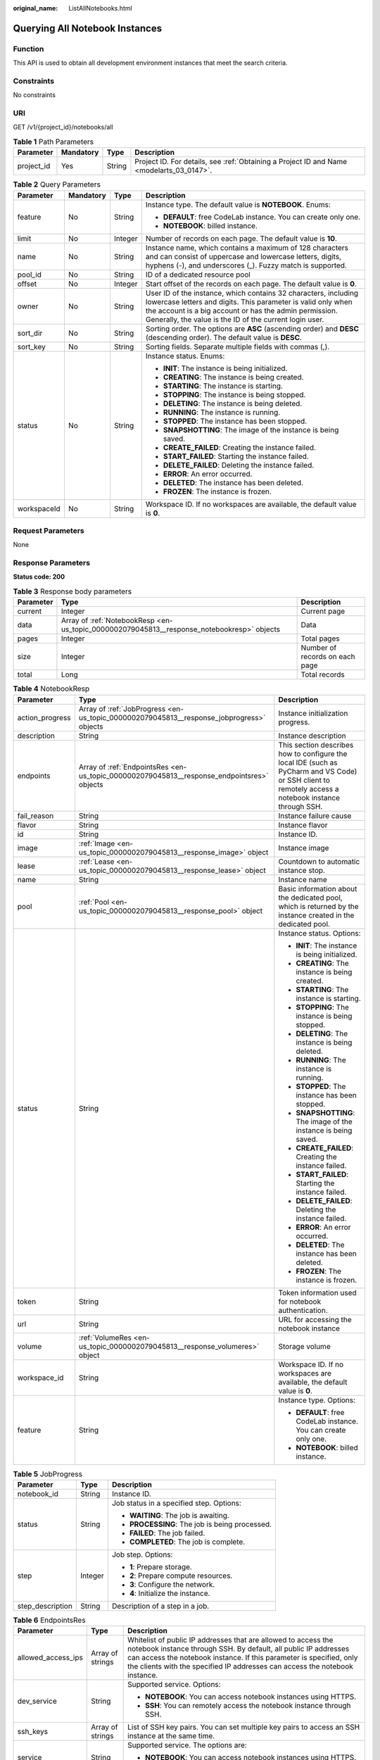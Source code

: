 :original_name: ListAllNotebooks.html

.. _ListAllNotebooks:

Querying All Notebook Instances
===============================

Function
--------

This API is used to obtain all development environment instances that meet the search criteria.

Constraints
-----------

No constraints

URI
---

GET /v1/{project_id}/notebooks/all

.. table:: **Table 1** Path Parameters

   +------------+-----------+--------+------------------------------------------------------------------------------------------+
   | Parameter  | Mandatory | Type   | Description                                                                              |
   +============+===========+========+==========================================================================================+
   | project_id | Yes       | String | Project ID. For details, see :ref:`Obtaining a Project ID and Name <modelarts_03_0147>`. |
   +------------+-----------+--------+------------------------------------------------------------------------------------------+

.. table:: **Table 2** Query Parameters

   +-----------------+-----------------+-----------------+------------------------------------------------------------------------------------------------------------------------------------------------------------------------------------------------------------------------------------------------------+
   | Parameter       | Mandatory       | Type            | Description                                                                                                                                                                                                                                          |
   +=================+=================+=================+======================================================================================================================================================================================================================================================+
   | feature         | No              | String          | Instance type. The default value is **NOTEBOOK**. Enums:                                                                                                                                                                                             |
   |                 |                 |                 |                                                                                                                                                                                                                                                      |
   |                 |                 |                 | -  **DEFAULT**: free CodeLab instance. You can create only one.                                                                                                                                                                                      |
   |                 |                 |                 |                                                                                                                                                                                                                                                      |
   |                 |                 |                 | -  **NOTEBOOK**: billed instance.                                                                                                                                                                                                                    |
   +-----------------+-----------------+-----------------+------------------------------------------------------------------------------------------------------------------------------------------------------------------------------------------------------------------------------------------------------+
   | limit           | No              | Integer         | Number of records on each page. The default value is **10**.                                                                                                                                                                                         |
   +-----------------+-----------------+-----------------+------------------------------------------------------------------------------------------------------------------------------------------------------------------------------------------------------------------------------------------------------+
   | name            | No              | String          | Instance name, which contains a maximum of 128 characters and can consist of uppercase and lowercase letters, digits, hyphens (-), and underscores (_). Fuzzy match is supported.                                                                    |
   +-----------------+-----------------+-----------------+------------------------------------------------------------------------------------------------------------------------------------------------------------------------------------------------------------------------------------------------------+
   | pool_id         | No              | String          | ID of a dedicated resource pool                                                                                                                                                                                                                      |
   +-----------------+-----------------+-----------------+------------------------------------------------------------------------------------------------------------------------------------------------------------------------------------------------------------------------------------------------------+
   | offset          | No              | Integer         | Start offset of the records on each page. The default value is **0**.                                                                                                                                                                                |
   +-----------------+-----------------+-----------------+------------------------------------------------------------------------------------------------------------------------------------------------------------------------------------------------------------------------------------------------------+
   | owner           | No              | String          | User ID of the instance, which contains 32 characters, including lowercase letters and digits. This parameter is valid only when the account is a big account or has the admin permission. Generally, the value is the ID of the current login user. |
   +-----------------+-----------------+-----------------+------------------------------------------------------------------------------------------------------------------------------------------------------------------------------------------------------------------------------------------------------+
   | sort_dir        | No              | String          | Sorting order. The options are **ASC** (ascending order) and **DESC** (descending order). The default value is **DESC**.                                                                                                                             |
   +-----------------+-----------------+-----------------+------------------------------------------------------------------------------------------------------------------------------------------------------------------------------------------------------------------------------------------------------+
   | sort_key        | No              | String          | Sorting fields. Separate multiple fields with commas (,).                                                                                                                                                                                            |
   +-----------------+-----------------+-----------------+------------------------------------------------------------------------------------------------------------------------------------------------------------------------------------------------------------------------------------------------------+
   | status          | No              | String          | Instance status. Enums:                                                                                                                                                                                                                              |
   |                 |                 |                 |                                                                                                                                                                                                                                                      |
   |                 |                 |                 | -  **INIT**: The instance is being initialized.                                                                                                                                                                                                      |
   |                 |                 |                 |                                                                                                                                                                                                                                                      |
   |                 |                 |                 | -  **CREATING**: The instance is being created.                                                                                                                                                                                                      |
   |                 |                 |                 |                                                                                                                                                                                                                                                      |
   |                 |                 |                 | -  **STARTING**: The instance is starting.                                                                                                                                                                                                           |
   |                 |                 |                 |                                                                                                                                                                                                                                                      |
   |                 |                 |                 | -  **STOPPING**: The instance is being stopped.                                                                                                                                                                                                      |
   |                 |                 |                 |                                                                                                                                                                                                                                                      |
   |                 |                 |                 | -  **DELETING**: The instance is being deleted.                                                                                                                                                                                                      |
   |                 |                 |                 |                                                                                                                                                                                                                                                      |
   |                 |                 |                 | -  **RUNNING**: The instance is running.                                                                                                                                                                                                             |
   |                 |                 |                 |                                                                                                                                                                                                                                                      |
   |                 |                 |                 | -  **STOPPED**: The instance has been stopped.                                                                                                                                                                                                       |
   |                 |                 |                 |                                                                                                                                                                                                                                                      |
   |                 |                 |                 | -  **SNAPSHOTTING**: The image of the instance is being saved.                                                                                                                                                                                       |
   |                 |                 |                 |                                                                                                                                                                                                                                                      |
   |                 |                 |                 | -  **CREATE_FAILED**: Creating the instance failed.                                                                                                                                                                                                  |
   |                 |                 |                 |                                                                                                                                                                                                                                                      |
   |                 |                 |                 | -  **START_FAILED**: Starting the instance failed.                                                                                                                                                                                                   |
   |                 |                 |                 |                                                                                                                                                                                                                                                      |
   |                 |                 |                 | -  **DELETE_FAILED**: Deleting the instance failed.                                                                                                                                                                                                  |
   |                 |                 |                 |                                                                                                                                                                                                                                                      |
   |                 |                 |                 | -  **ERROR**: An error occurred.                                                                                                                                                                                                                     |
   |                 |                 |                 |                                                                                                                                                                                                                                                      |
   |                 |                 |                 | -  **DELETED**: The instance has been deleted.                                                                                                                                                                                                       |
   |                 |                 |                 |                                                                                                                                                                                                                                                      |
   |                 |                 |                 | -  **FROZEN**: The instance is frozen.                                                                                                                                                                                                               |
   +-----------------+-----------------+-----------------+------------------------------------------------------------------------------------------------------------------------------------------------------------------------------------------------------------------------------------------------------+
   | workspaceId     | No              | String          | Workspace ID. If no workspaces are available, the default value is **0**.                                                                                                                                                                            |
   +-----------------+-----------------+-----------------+------------------------------------------------------------------------------------------------------------------------------------------------------------------------------------------------------------------------------------------------------+

Request Parameters
------------------

None

Response Parameters
-------------------

**Status code: 200**

.. table:: **Table 3** Response body parameters

   +-----------+--------------------------------------------------------------------------------------------+--------------------------------+
   | Parameter | Type                                                                                       | Description                    |
   +===========+============================================================================================+================================+
   | current   | Integer                                                                                    | Current page                   |
   +-----------+--------------------------------------------------------------------------------------------+--------------------------------+
   | data      | Array of :ref:`NotebookResp <en-us_topic_0000002079045813__response_notebookresp>` objects | Data                           |
   +-----------+--------------------------------------------------------------------------------------------+--------------------------------+
   | pages     | Integer                                                                                    | Total pages                    |
   +-----------+--------------------------------------------------------------------------------------------+--------------------------------+
   | size      | Integer                                                                                    | Number of records on each page |
   +-----------+--------------------------------------------------------------------------------------------+--------------------------------+
   | total     | Long                                                                                       | Total records                  |
   +-----------+--------------------------------------------------------------------------------------------+--------------------------------+

.. _en-us_topic_0000002079045813__response_notebookresp:

.. table:: **Table 4** NotebookResp

   +-----------------------+--------------------------------------------------------------------------------------------+-------------------------------------------------------------------------------------------------------------------------------------------------------+
   | Parameter             | Type                                                                                       | Description                                                                                                                                           |
   +=======================+============================================================================================+=======================================================================================================================================================+
   | action_progress       | Array of :ref:`JobProgress <en-us_topic_0000002079045813__response_jobprogress>` objects   | Instance initialization progress.                                                                                                                     |
   +-----------------------+--------------------------------------------------------------------------------------------+-------------------------------------------------------------------------------------------------------------------------------------------------------+
   | description           | String                                                                                     | Instance description                                                                                                                                  |
   +-----------------------+--------------------------------------------------------------------------------------------+-------------------------------------------------------------------------------------------------------------------------------------------------------+
   | endpoints             | Array of :ref:`EndpointsRes <en-us_topic_0000002079045813__response_endpointsres>` objects | This section describes how to configure the local IDE (such as PyCharm and VS Code) or SSH client to remotely access a notebook instance through SSH. |
   +-----------------------+--------------------------------------------------------------------------------------------+-------------------------------------------------------------------------------------------------------------------------------------------------------+
   | fail_reason           | String                                                                                     | Instance failure cause                                                                                                                                |
   +-----------------------+--------------------------------------------------------------------------------------------+-------------------------------------------------------------------------------------------------------------------------------------------------------+
   | flavor                | String                                                                                     | Instance flavor                                                                                                                                       |
   +-----------------------+--------------------------------------------------------------------------------------------+-------------------------------------------------------------------------------------------------------------------------------------------------------+
   | id                    | String                                                                                     | Instance ID.                                                                                                                                          |
   +-----------------------+--------------------------------------------------------------------------------------------+-------------------------------------------------------------------------------------------------------------------------------------------------------+
   | image                 | :ref:`Image <en-us_topic_0000002079045813__response_image>` object                         | Instance image                                                                                                                                        |
   +-----------------------+--------------------------------------------------------------------------------------------+-------------------------------------------------------------------------------------------------------------------------------------------------------+
   | lease                 | :ref:`Lease <en-us_topic_0000002079045813__response_lease>` object                         | Countdown to automatic instance stop.                                                                                                                 |
   +-----------------------+--------------------------------------------------------------------------------------------+-------------------------------------------------------------------------------------------------------------------------------------------------------+
   | name                  | String                                                                                     | Instance name                                                                                                                                         |
   +-----------------------+--------------------------------------------------------------------------------------------+-------------------------------------------------------------------------------------------------------------------------------------------------------+
   | pool                  | :ref:`Pool <en-us_topic_0000002079045813__response_pool>` object                           | Basic information about the dedicated pool, which is returned by the instance created in the dedicated pool.                                          |
   +-----------------------+--------------------------------------------------------------------------------------------+-------------------------------------------------------------------------------------------------------------------------------------------------------+
   | status                | String                                                                                     | Instance status. Options:                                                                                                                             |
   |                       |                                                                                            |                                                                                                                                                       |
   |                       |                                                                                            | -  **INIT**: The instance is being initialized.                                                                                                       |
   |                       |                                                                                            |                                                                                                                                                       |
   |                       |                                                                                            | -  **CREATING**: The instance is being created.                                                                                                       |
   |                       |                                                                                            |                                                                                                                                                       |
   |                       |                                                                                            | -  **STARTING**: The instance is starting.                                                                                                            |
   |                       |                                                                                            |                                                                                                                                                       |
   |                       |                                                                                            | -  **STOPPING**: The instance is being stopped.                                                                                                       |
   |                       |                                                                                            |                                                                                                                                                       |
   |                       |                                                                                            | -  **DELETING**: The instance is being deleted.                                                                                                       |
   |                       |                                                                                            |                                                                                                                                                       |
   |                       |                                                                                            | -  **RUNNING**: The instance is running.                                                                                                              |
   |                       |                                                                                            |                                                                                                                                                       |
   |                       |                                                                                            | -  **STOPPED**: The instance has been stopped.                                                                                                        |
   |                       |                                                                                            |                                                                                                                                                       |
   |                       |                                                                                            | -  **SNAPSHOTTING**: The image of the instance is being saved.                                                                                        |
   |                       |                                                                                            |                                                                                                                                                       |
   |                       |                                                                                            | -  **CREATE_FAILED**: Creating the instance failed.                                                                                                   |
   |                       |                                                                                            |                                                                                                                                                       |
   |                       |                                                                                            | -  **START_FAILED**: Starting the instance failed.                                                                                                    |
   |                       |                                                                                            |                                                                                                                                                       |
   |                       |                                                                                            | -  **DELETE_FAILED**: Deleting the instance failed.                                                                                                   |
   |                       |                                                                                            |                                                                                                                                                       |
   |                       |                                                                                            | -  **ERROR**: An error occurred.                                                                                                                      |
   |                       |                                                                                            |                                                                                                                                                       |
   |                       |                                                                                            | -  **DELETED**: The instance has been deleted.                                                                                                        |
   |                       |                                                                                            |                                                                                                                                                       |
   |                       |                                                                                            | -  **FROZEN**: The instance is frozen.                                                                                                                |
   +-----------------------+--------------------------------------------------------------------------------------------+-------------------------------------------------------------------------------------------------------------------------------------------------------+
   | token                 | String                                                                                     | Token information used for notebook authentication.                                                                                                   |
   +-----------------------+--------------------------------------------------------------------------------------------+-------------------------------------------------------------------------------------------------------------------------------------------------------+
   | url                   | String                                                                                     | URL for accessing the notebook instance                                                                                                               |
   +-----------------------+--------------------------------------------------------------------------------------------+-------------------------------------------------------------------------------------------------------------------------------------------------------+
   | volume                | :ref:`VolumeRes <en-us_topic_0000002079045813__response_volumeres>` object                 | Storage volume                                                                                                                                        |
   +-----------------------+--------------------------------------------------------------------------------------------+-------------------------------------------------------------------------------------------------------------------------------------------------------+
   | workspace_id          | String                                                                                     | Workspace ID. If no workspaces are available, the default value is **0**.                                                                             |
   +-----------------------+--------------------------------------------------------------------------------------------+-------------------------------------------------------------------------------------------------------------------------------------------------------+
   | feature               | String                                                                                     | Instance type. Options:                                                                                                                               |
   |                       |                                                                                            |                                                                                                                                                       |
   |                       |                                                                                            | -  **DEFAULT**: free CodeLab instance. You can create only one.                                                                                       |
   |                       |                                                                                            |                                                                                                                                                       |
   |                       |                                                                                            | -  **NOTEBOOK**: billed instance.                                                                                                                     |
   +-----------------------+--------------------------------------------------------------------------------------------+-------------------------------------------------------------------------------------------------------------------------------------------------------+

.. _en-us_topic_0000002079045813__response_jobprogress:

.. table:: **Table 5** JobProgress

   +-----------------------+-----------------------+------------------------------------------------+
   | Parameter             | Type                  | Description                                    |
   +=======================+=======================+================================================+
   | notebook_id           | String                | Instance ID.                                   |
   +-----------------------+-----------------------+------------------------------------------------+
   | status                | String                | Job status in a specified step. Options:       |
   |                       |                       |                                                |
   |                       |                       | -  **WAITING**: The job is awaiting.           |
   |                       |                       |                                                |
   |                       |                       | -  **PROCESSING**: The job is being processed. |
   |                       |                       |                                                |
   |                       |                       | -  **FAILED**: The job failed.                 |
   |                       |                       |                                                |
   |                       |                       | -  **COMPLETED**: The job is complete.         |
   +-----------------------+-----------------------+------------------------------------------------+
   | step                  | Integer               | Job step. Options:                             |
   |                       |                       |                                                |
   |                       |                       | -  **1**: Prepare storage.                     |
   |                       |                       |                                                |
   |                       |                       | -  **2**: Prepare compute resources.           |
   |                       |                       |                                                |
   |                       |                       | -  **3**: Configure the network.               |
   |                       |                       |                                                |
   |                       |                       | -  **4**: Initialize the instance.             |
   +-----------------------+-----------------------+------------------------------------------------+
   | step_description      | String                | Description of a step in a job.                |
   +-----------------------+-----------------------+------------------------------------------------+

.. _en-us_topic_0000002079045813__response_endpointsres:

.. table:: **Table 6** EndpointsRes

   +-----------------------+-----------------------+-----------------------------------------------------------------------------------------------------------------------------------------------------------------------------------------------------------------------------------------------------------------------------------------+
   | Parameter             | Type                  | Description                                                                                                                                                                                                                                                                             |
   +=======================+=======================+=========================================================================================================================================================================================================================================================================================+
   | allowed_access_ips    | Array of strings      | Whitelist of public IP addresses that are allowed to access the notebook instance through SSH. By default, all public IP addresses can access the notebook instance. If this parameter is specified, only the clients with the specified IP addresses can access the notebook instance. |
   +-----------------------+-----------------------+-----------------------------------------------------------------------------------------------------------------------------------------------------------------------------------------------------------------------------------------------------------------------------------------+
   | dev_service           | String                | Supported service. Options:                                                                                                                                                                                                                                                             |
   |                       |                       |                                                                                                                                                                                                                                                                                         |
   |                       |                       | -  **NOTEBOOK**: You can access notebook instances using HTTPS.                                                                                                                                                                                                                         |
   |                       |                       |                                                                                                                                                                                                                                                                                         |
   |                       |                       | -  **SSH**: You can remotely access the notebook instance through SSH.                                                                                                                                                                                                                  |
   +-----------------------+-----------------------+-----------------------------------------------------------------------------------------------------------------------------------------------------------------------------------------------------------------------------------------------------------------------------------------+
   | ssh_keys              | Array of strings      | List of SSH key pairs. You can set multiple key pairs to access an SSH instance at the same time.                                                                                                                                                                                       |
   +-----------------------+-----------------------+-----------------------------------------------------------------------------------------------------------------------------------------------------------------------------------------------------------------------------------------------------------------------------------------+
   | service               | String                | Supported service. The options are:                                                                                                                                                                                                                                                     |
   |                       |                       |                                                                                                                                                                                                                                                                                         |
   |                       |                       | -  **NOTEBOOK**: You can access notebook instances using HTTPS.                                                                                                                                                                                                                         |
   |                       |                       |                                                                                                                                                                                                                                                                                         |
   |                       |                       | -  **SSH**: You can remotely access notebook instances through SSH.                                                                                                                                                                                                                     |
   +-----------------------+-----------------------+-----------------------------------------------------------------------------------------------------------------------------------------------------------------------------------------------------------------------------------------------------------------------------------------+
   | uri                   | String                | Private IP address of the instance                                                                                                                                                                                                                                                      |
   +-----------------------+-----------------------+-----------------------------------------------------------------------------------------------------------------------------------------------------------------------------------------------------------------------------------------------------------------------------------------+

.. _en-us_topic_0000002079045813__response_image:

.. table:: **Table 7** Image

   +------------------------+-----------------------+-------------------------------------------------------------------------------------------------------------------------------------------------------------------------------+
   | Parameter              | Type                  | Description                                                                                                                                                                   |
   +========================+=======================+===============================================================================================================================================================================+
   | arch                   | String                | Processor architecture supported by the image. Options:                                                                                                                       |
   |                        |                       |                                                                                                                                                                               |
   |                        |                       | -  **X86_64**: x86 architecture                                                                                                                                               |
   |                        |                       |                                                                                                                                                                               |
   |                        |                       | -  **AARCH64**: Arm architecture                                                                                                                                              |
   +------------------------+-----------------------+-------------------------------------------------------------------------------------------------------------------------------------------------------------------------------+
   | create_at              | Long                  | Specifies the time (UTC ms) when the image is created.                                                                                                                        |
   +------------------------+-----------------------+-------------------------------------------------------------------------------------------------------------------------------------------------------------------------------+
   | description            | String                | Image description with a maximum of 512 characters                                                                                                                            |
   +------------------------+-----------------------+-------------------------------------------------------------------------------------------------------------------------------------------------------------------------------+
   | dev_services           | Array of strings      | Services supported by the image. Options:                                                                                                                                     |
   |                        |                       |                                                                                                                                                                               |
   |                        |                       | -  **NOTEBOOK**: You can access the notebook instance using HTTPS.                                                                                                            |
   |                        |                       |                                                                                                                                                                               |
   |                        |                       | -  **SSH**: You can remotely access the notebook instance from a local IDE through SSH.                                                                                       |
   +------------------------+-----------------------+-------------------------------------------------------------------------------------------------------------------------------------------------------------------------------+
   | id                     | String                | ID of the image used for creating notebook instances. The ID is in Universally Unique Identifier (UUID) format.For details, see :ref:`Querying Supported Images <listimage>`. |
   +------------------------+-----------------------+-------------------------------------------------------------------------------------------------------------------------------------------------------------------------------+
   | name                   | String                | Image name, which contains a maximum of 512 characters, including lowercase letters, digits, hyphens (-), underscores (_), and periods (.)                                    |
   +------------------------+-----------------------+-------------------------------------------------------------------------------------------------------------------------------------------------------------------------------+
   | namespace              | String                | Organization to which the image belongs. You can create and view the organization on the **Organization Management** page of the SWR console.                                 |
   +------------------------+-----------------------+-------------------------------------------------------------------------------------------------------------------------------------------------------------------------------+
   | origin                 | String                | Image source, which defaults to **CUSTOMIZE**. Options:                                                                                                                       |
   |                        |                       |                                                                                                                                                                               |
   |                        |                       | -  **CUSTOMIZE**: user-defined image                                                                                                                                          |
   |                        |                       |                                                                                                                                                                               |
   |                        |                       | -  **IMAGE_SAVE**: image saved using a development environment instance                                                                                                       |
   +------------------------+-----------------------+-------------------------------------------------------------------------------------------------------------------------------------------------------------------------------+
   | resource_categories    | Array of strings      | Flavors supported by the image. Options:                                                                                                                                      |
   |                        |                       |                                                                                                                                                                               |
   |                        |                       | -  **CPU**                                                                                                                                                                    |
   |                        |                       |                                                                                                                                                                               |
   |                        |                       | -  **GPU**                                                                                                                                                                    |
   +------------------------+-----------------------+-------------------------------------------------------------------------------------------------------------------------------------------------------------------------------+
   | service_type           | String                | Supported image types. Options:                                                                                                                                               |
   |                        |                       |                                                                                                                                                                               |
   |                        |                       | -  **COMMON**: common image                                                                                                                                                   |
   |                        |                       |                                                                                                                                                                               |
   |                        |                       | -  **INFERENCE**: image used for inference                                                                                                                                    |
   |                        |                       |                                                                                                                                                                               |
   |                        |                       | -  TRAIN: image used for training                                                                                                                                             |
   |                        |                       |                                                                                                                                                                               |
   |                        |                       | -  DEV: image used for development and debugging                                                                                                                              |
   |                        |                       |                                                                                                                                                                               |
   |                        |                       | -  UNKNOWN: image whose supported services are not specified                                                                                                                  |
   +------------------------+-----------------------+-------------------------------------------------------------------------------------------------------------------------------------------------------------------------------+
   | size                   | Long                  | Specifies the image size, in KB.                                                                                                                                              |
   +------------------------+-----------------------+-------------------------------------------------------------------------------------------------------------------------------------------------------------------------------+
   | status                 | String                | Image status. Options:                                                                                                                                                        |
   |                        |                       |                                                                                                                                                                               |
   |                        |                       | -  **INIT**: The image is being initialized.                                                                                                                                  |
   |                        |                       |                                                                                                                                                                               |
   |                        |                       | -  **CREATING**: The image is being saved. In this case, the notebook instance is unavailable.                                                                                |
   |                        |                       |                                                                                                                                                                               |
   |                        |                       | -  **CREATE_FAILED**: Saving the image failed.                                                                                                                                |
   |                        |                       |                                                                                                                                                                               |
   |                        |                       | -  **ERROR**: An error occurs.                                                                                                                                                |
   |                        |                       |                                                                                                                                                                               |
   |                        |                       | -  **DELETED**: The image has been deleted.                                                                                                                                   |
   |                        |                       |                                                                                                                                                                               |
   |                        |                       | -  **ACTIVE**: The image has been saved, which you can view on the SWR console and use to create notebook instances.                                                          |
   +------------------------+-----------------------+-------------------------------------------------------------------------------------------------------------------------------------------------------------------------------+
   | status_message         | String                | Build information during image saving                                                                                                                                         |
   +------------------------+-----------------------+-------------------------------------------------------------------------------------------------------------------------------------------------------------------------------+
   | support_res_categories | Array of strings      | Flavors supported by the image. Options:                                                                                                                                      |
   |                        |                       |                                                                                                                                                                               |
   |                        |                       | -  **CPU**                                                                                                                                                                    |
   |                        |                       |                                                                                                                                                                               |
   |                        |                       | -  **GPU**                                                                                                                                                                    |
   +------------------------+-----------------------+-------------------------------------------------------------------------------------------------------------------------------------------------------------------------------+
   | swr_path               | String                | SWR image address                                                                                                                                                             |
   +------------------------+-----------------------+-------------------------------------------------------------------------------------------------------------------------------------------------------------------------------+
   | tag                    | String                | Image tag                                                                                                                                                                     |
   +------------------------+-----------------------+-------------------------------------------------------------------------------------------------------------------------------------------------------------------------------+
   | type                   | String                | Image type. Options:                                                                                                                                                          |
   |                        |                       |                                                                                                                                                                               |
   |                        |                       | -  **BUILD_IN**: built-in system image                                                                                                                                        |
   |                        |                       |                                                                                                                                                                               |
   |                        |                       | -  **DEDICATED**: private image                                                                                                                                               |
   +------------------------+-----------------------+-------------------------------------------------------------------------------------------------------------------------------------------------------------------------------+
   | update_at              | Long                  | Specifies the time (UTC ms) when the image was last updated.                                                                                                                  |
   +------------------------+-----------------------+-------------------------------------------------------------------------------------------------------------------------------------------------------------------------------+
   | visibility             | String                | Image visibility. Options:                                                                                                                                                    |
   |                        |                       |                                                                                                                                                                               |
   |                        |                       | -  **PRIVATE**: private image                                                                                                                                                 |
   |                        |                       |                                                                                                                                                                               |
   |                        |                       | -  **PUBLIC**: All users can perform read-only operations based on the image ID.                                                                                              |
   +------------------------+-----------------------+-------------------------------------------------------------------------------------------------------------------------------------------------------------------------------+
   | workspace_id           | String                | Workspace ID. If no workspaces are available, the default value is **0**.                                                                                                     |
   +------------------------+-----------------------+-------------------------------------------------------------------------------------------------------------------------------------------------------------------------------+

.. _en-us_topic_0000002079045813__response_lease:

.. table:: **Table 8** Lease

   +-----------+---------+--------------------------------------------------------------------------------------------------------------------------------------------------------------------------------------------------------------------+
   | Parameter | Type    | Description                                                                                                                                                                                                        |
   +===========+=========+====================================================================================================================================================================================================================+
   | create_at | Long    | Time (UTC) when the instance is created, accurate to millisecond.                                                                                                                                                  |
   +-----------+---------+--------------------------------------------------------------------------------------------------------------------------------------------------------------------------------------------------------------------+
   | duration  | Long    | Instance running duration, which is calculated based on the instance creation time. If the instance creation time plus the duration is greater than the current time, the system automatically stops the instance. |
   +-----------+---------+--------------------------------------------------------------------------------------------------------------------------------------------------------------------------------------------------------------------+
   | enable    | Boolean | Whether to enable auto stop of the instance.                                                                                                                                                                       |
   +-----------+---------+--------------------------------------------------------------------------------------------------------------------------------------------------------------------------------------------------------------------+
   | type      | String  | Indicates the automatic stop type.                                                                                                                                                                                 |
   +-----------+---------+--------------------------------------------------------------------------------------------------------------------------------------------------------------------------------------------------------------------+
   | update_at | Long    | Time (UTC) when the instance is last updated (excluding the keepalive heartbeat time), accurate to millisecond.                                                                                                    |
   +-----------+---------+--------------------------------------------------------------------------------------------------------------------------------------------------------------------------------------------------------------------+

.. _en-us_topic_0000002079045813__response_pool:

.. table:: **Table 9** Pool

   ========= ====== =================================
   Parameter Type   Description
   ========= ====== =================================
   id        String ID of a dedicated resource pool
   name      String Name of a dedicated resource pool
   ========= ====== =================================

.. _en-us_topic_0000002079045813__response_volumeres:

.. table:: **Table 10** VolumeRes

   +-----------------------+-----------------------+-------------------------------------------------------------------------------------------------------------------------------------------------------+
   | Parameter             | Type                  | Description                                                                                                                                           |
   +=======================+=======================+=======================================================================================================================================================+
   | capacity              | Integer               | Storage capacity. The default value is 5 GB for EVS and 50 GB for EFS. The maximum value is 4096 GB.                                                  |
   +-----------------------+-----------------------+-------------------------------------------------------------------------------------------------------------------------------------------------------+
   | category              | String                | Supported storage types. For details about the differences between the storage types, see "Selecting Storage in DevEnviron" in *User Guide*. Options: |
   |                       |                       |                                                                                                                                                       |
   |                       |                       | -  SFS: Scalable File Service                                                                                                                         |
   |                       |                       |                                                                                                                                                       |
   |                       |                       | -  **EVS**                                                                                                                                            |
   +-----------------------+-----------------------+-------------------------------------------------------------------------------------------------------------------------------------------------------+
   | mount_path            | String                | Directory of the notebook instance to which OBS storage is mounted. Currently, the directory is **/home/ma-user/work/**.                              |
   +-----------------------+-----------------------+-------------------------------------------------------------------------------------------------------------------------------------------------------+
   | ownership             | String                | Owner to which the resource belongs. Enums:                                                                                                           |
   |                       |                       |                                                                                                                                                       |
   |                       |                       | -  **MANAGED**: Resources are managed by the service.                                                                                                 |
   |                       |                       |                                                                                                                                                       |
   |                       |                       | -  **DEDICATED**: Resources are managed by the user account. This mode is supported only when the instance category is **EFS**.                       |
   +-----------------------+-----------------------+-------------------------------------------------------------------------------------------------------------------------------------------------------+
   | status                | String                | EVS disk capacity expansion status, which is **RESIZING** during capacity expansion and does not affect the instance.                                 |
   +-----------------------+-----------------------+-------------------------------------------------------------------------------------------------------------------------------------------------------+

Example Requests
----------------

.. code-block:: text

   GET https://{endpoint}/v1/{project_id}/notebooks/all

Example Responses
-----------------

**Status code: 200**

OK

.. code-block::

   {
     "current" : 0,
     "data" : [ {
       "description" : "api-test",
       "feature" : "DEFAULT",
       "flavor" : "modelarts.vm.cpu.free",
       "id" : "f9937afa-ca78-45b6-bc12-7ecf42553c48",
       "image" : {
         "id" : "e1a07296-22a8-4f05-8bc8-e936c8e54090",
         "name" : "notebook2.0-mul-kernel-cpu-cp36",
         "swr_path" : "swr.xxxxx.com/atelier/notebook2.0-mul-kernel-cpu-cp36:3.3.2-release_v1",
         "type" : "BUILD_IN"
       },
       "lease" : {
         "create_at" : 1638841805439,
         "duration" : 3600000,
         "enable" : true,
         "update_at" : 1638841805439
       },
       "name" : "notebook_5ee4bf0e",
       "status" : "CREATING",
       "token" : "58ba50c6-e8ff-245c-4840-49e51aa70737",
       "volume" : {
         "category" : "EVS",
         "ownership" : "MANAGED",
         "mount_path" : "/home/ma-user/work/",
         "capacity" : 50
       },
       "workspace_id" : "0"
     }, {
       "description" : "api-test",
       "feature" : "NOTEBOOK",
       "flavor" : "modelarts.vm.cpu.2u",
       "id" : "f9937afa-4451-42db-a76b-72d624749f66",
       "image" : {
         "id" : "e1a07296-22a8-4f05-8bc8-e936c8e54090",
         "name" : "notebook2.0-mul-kernel-cpu-cp36",
         "swr_path" : "swr.xxxxx.com/atelier/notebook2.0-mul-kernel-cpu-cp36:3.3.2-release_v1",
         "type" : "BUILD_IN"
       },
       "lease" : {
         "create_at" : 1638841744515,
         "duration" : 3600000,
         "enable" : true,
         "update_at" : 1638841744515
       },
       "name" : "notebooks_test",
       "status" : "CREATING",
       "token" : "3eff13f2-3d70-5456-6dc7-e3f99f562022",
       "volume" : {
         "category" : "EVS",
         "ownership" : "MANAGED",
         "mount_path" : "/home/ma-user/work/",
         "capacity" : 50
       },
       "workspace_id" : "0"
     } ],
     "pages" : 1,
     "size" : 10,
     "total" : 2
   }

Status Codes
------------

=========== ============
Status Code Description
=========== ============
200         OK
401         Unauthorized
403         Forbidden
404         Not Found
=========== ============

Error Codes
-----------

See :ref:`Error Codes <modelarts_03_0095>`.
